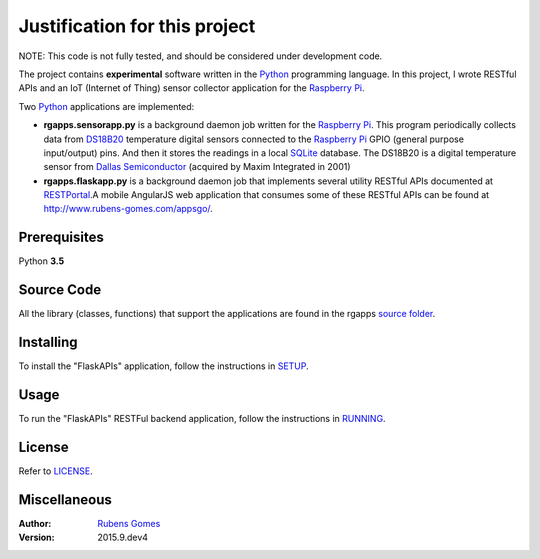 =================
Justification for this project
=================

NOTE: This code is not fully tested, and should be considered under development code.

The project contains **experimental** software  written in the `Python`_ programming
language.  In this project, I wrote RESTful APIs and an IoT (Internet of Thing) sensor
collector application for the `Raspberry Pi`_.

Two `Python`_ applications are implemented:

- **rgapps.sensorapp.py** is a background daemon job written for the `Raspberry Pi`_.
  This program periodically collects data from `DS18B20`_ temperature digital sensors 
  connected to the `Raspberry Pi`_ GPIO (general purpose input/output) pins.  And then it stores 
  the readings in a local `SQLite`_ database. The DS18B20 is a digital temperature sensor
  from `Dallas Semiconductor`_ (acquired by Maxim Integrated in 2001)

- **rgapps.flaskapp.py** is a background daemon job that implements several utility RESTful
  APIs documented at `RESTPortal`_.A mobile AngularJS web application that consumes some of 
  these RESTful APIs can be found at http://www.rubens-gomes.com/appsgo/.

Prerequisites
-------------

Python **3.5**

Source Code
-----------

All the library (classes, functions) that support the applications are found
in the rgapps `source folder <rgapps/>`_.

Installing
----------

To install the "FlaskAPIs" application, follow the instructions in `SETUP <SETUP.rst/>`_.

Usage
-----

To run the "FlaskAPIs" RESTFul backend application, follow the instructions in `RUNNING <RUNNING.rst/>`_.

License
-------

Refer to `LICENSE <LICENSE.rst/>`_.

Miscellaneous
-------------

:Author:
    `Rubens Gomes`_

:Version: 2015.9.dev4

.. _Dallas Semiconductor: http://www.maximintegrated.com/
.. _DS18B20: misc/IoT/docs/DS18B20.pdf
.. _Python: http://www.python.org/
.. _Raspberry Pi: http://www.raspberrypi.org/
.. _RESTPortal: http://restportal.com/
.. _Rubens Gomes: http://www.rubens-gomes.com/
.. _SQLite: http://www.sqlite.org/
